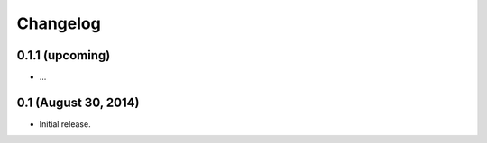 Changelog
=========

0.1.1 (upcoming)
----------------

* ...

0.1 (August 30, 2014)
---------------------

* Initial release.
